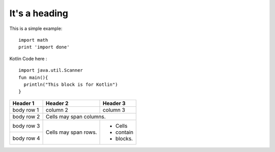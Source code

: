 **************
It's a heading
**************

This is a simple example::

    import math
    print 'import done'
    
Kotlin Code here :
::
    import java.util.Scanner
    fun main(){
      println("This block is for Kotlin")
    }
    
    
+------------+------------+-----------+
| Header 1   | Header 2   | Header 3  |
+============+============+===========+
| body row 1 | column 2   | column 3  |
+------------+------------+-----------+
| body row 2 | Cells may span columns.|
+------------+------------+-----------+
| body row 3 | Cells may  | - Cells   |
+------------+ span rows. | - contain |
| body row 4 |            | - blocks. |
+------------+------------+-----------+
